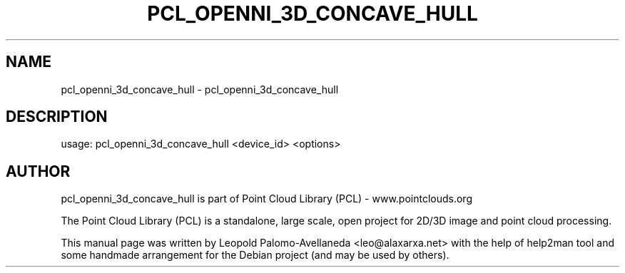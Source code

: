 .\" DO NOT MODIFY THIS FILE!  It was generated by help2man 1.40.10.
.TH PCL_OPENNI_3D_CONCAVE_HULL "1" "May 2014" "pcl_openni_3d_concave_hull 1.7.1" "User Commands"
.SH NAME
pcl_openni_3d_concave_hull \- pcl_openni_3d_concave_hull
.SH DESCRIPTION
usage: pcl_openni_3d_concave_hull <device_id> <options>

.SH AUTHOR
pcl_openni_3d_concave_hull is part of Point Cloud Library (PCL) - www.pointclouds.org

The Point Cloud Library (PCL) is a standalone, large scale, open project for 2D/3D
image and point cloud processing.
.PP
This manual page was written by Leopold Palomo-Avellaneda <leo@alaxarxa.net> with
the help of help2man tool and some handmade arrangement for the Debian project
(and may be used by others).

